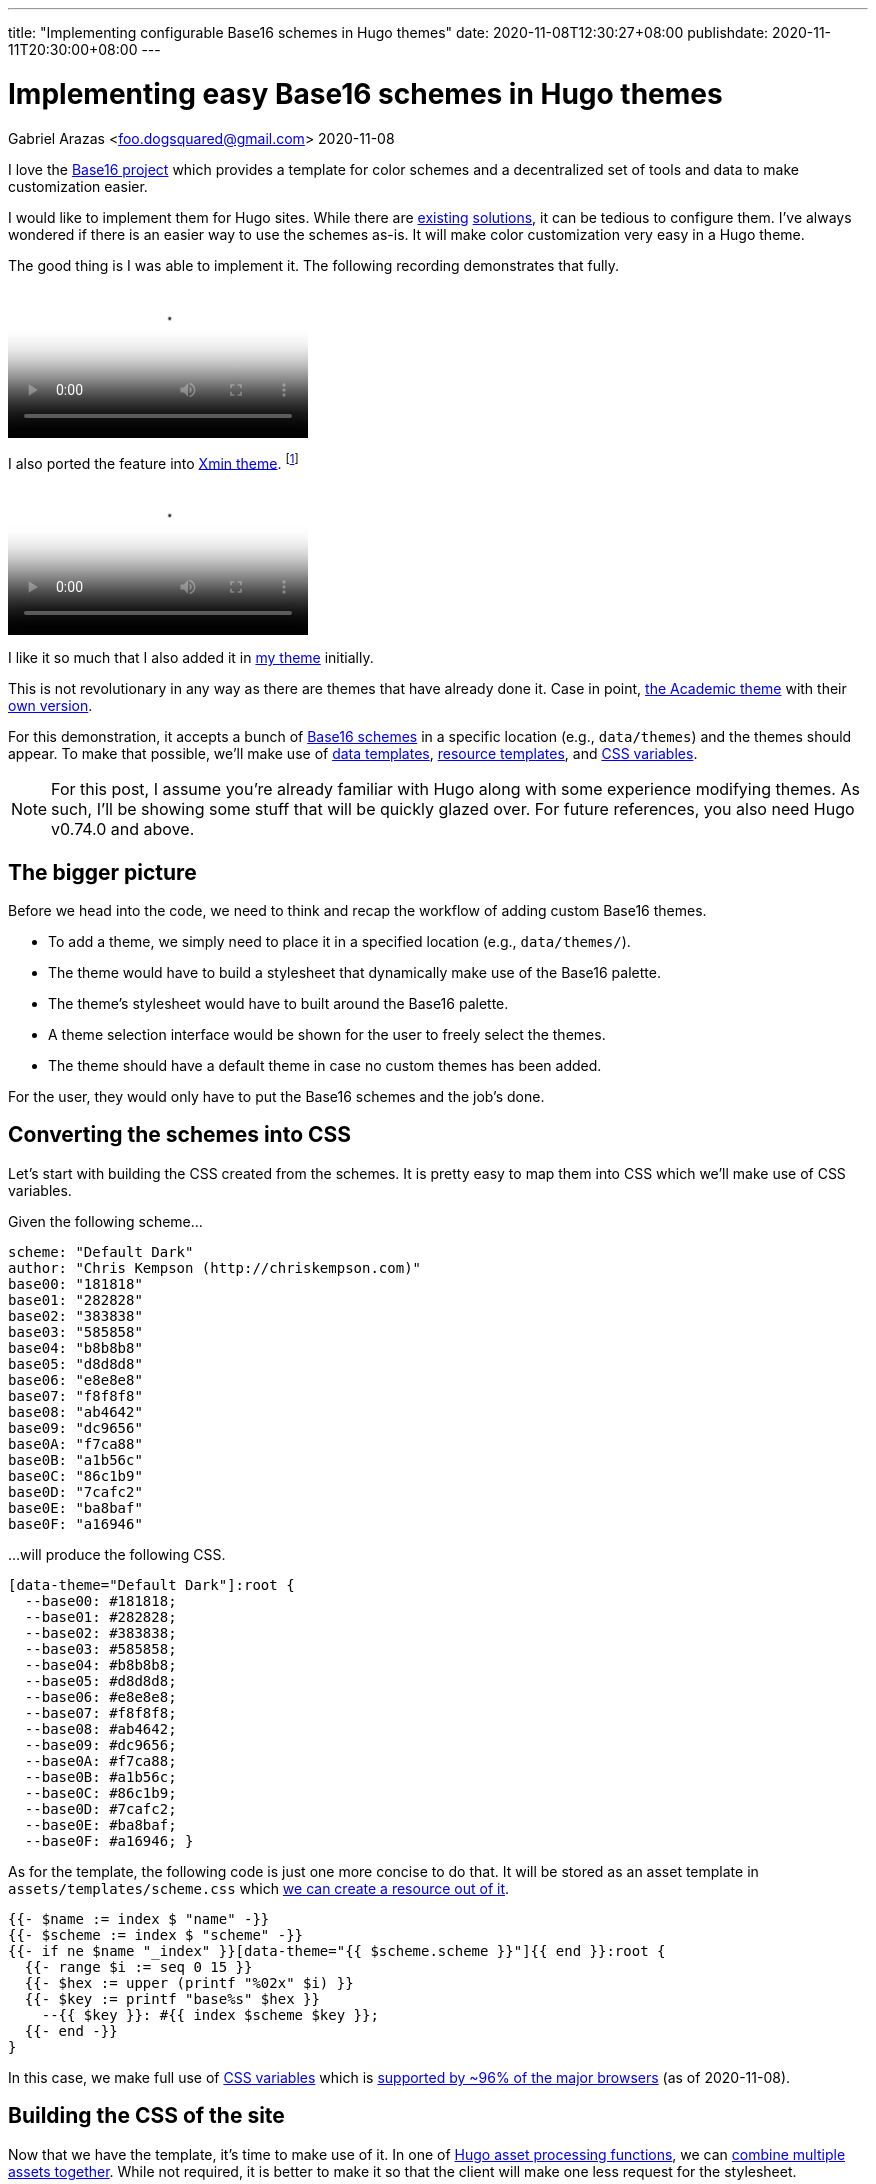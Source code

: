 ---
title: "Implementing configurable Base16 schemes in Hugo themes"
date: 2020-11-08T12:30:27+08:00
publishdate: 2020-11-11T20:30:00+08:00
---

= Implementing easy Base16 schemes in Hugo themes
Gabriel Arazas <foo.dogsquared@gmail.com>
2020-11-08


I love the https://github.com/chriskempson/base16[Base16 project] which provides a template for color schemes and a decentralized set of tools and data to make customization easier.

I would like to implement them for Hugo sites.
While there are https://github.com/htdvisser/hugo-base16-theme[existing] https://github.com/yawpitch/base16-hugo[solutions], it can be tedious to configure them.
I've always wondered if there is an easier way to use the schemes as-is.
It will make color customization very easy in a Hugo theme.

The good thing is I was able to implement it.
The following recording demonstrates that fully.

video::assets/base16-data-themes.webm[A demonstration of the data themes shown as a color scheme.]

I also ported the feature into link:https://github.com/yihui/hugo-xmin/[Xmin theme].
footnote:[For those who are looking for the code, here's the link:assets/hugo-xmin-base16.tar.gz[source] for it.
I didn't put it on a remote Git repo since it is just a small fork, anyways.]

video::assets/hugo-xmin-base16.webm[Multiple themes on Xmin theme.]

I like it so much that I also added it in link:https://github.com/foo-dogsquared/hugo-theme-more-contentful/[my theme] initially.

This is not revolutionary in any way as there are themes that have already done it.
Case in point, https://themes.gohugo.io/academic/[the Academic theme] with their https://wowchemy.com/docs/customization/#custom-theme[own version].

For this demonstration, it accepts a bunch of https://github.com/chriskempson/base16#scheme-repositories[Base16 schemes] in a specific location (e.g., `data/themes`) and the themes should appear.
To make that possible, we'll make use of link:https://gohugo.io/templates/data-templates/[data templates], link:https://gohugo.io/hugo-pipes/resource-from-template/[resource templates], and link:https://developer.mozilla.org/en-US/docs/Web/CSS/Using_CSS_custom_properties[CSS variables].

NOTE: For this post, I assume you're already familiar with Hugo along with some experience modifying themes.
As such, I'll be showing some stuff that will be quickly glazed over.
For future references, you also need Hugo v0.74.0 and above.




== The bigger picture

Before we head into the code, we need to think and recap the workflow of adding custom Base16 themes.

* To add a theme, we simply need to place it in a specified location (e.g., `data/themes/`).
* The theme would have to build a stylesheet that dynamically make use of the Base16 palette.
* The theme's stylesheet would have to built around the Base16 palette.
* A theme selection interface would be shown for the user to freely select the themes.
* The theme should have a default theme in case no custom themes has been added.

For the user, they would only have to put the Base16 schemes and the job's done.




== Converting the schemes into CSS

Let's start with building the CSS created from the schemes.
It is pretty easy to map them into CSS which we'll make use of CSS variables.

Given the following scheme...

[source, yaml]
----
scheme: "Default Dark"
author: "Chris Kempson (http://chriskempson.com)"
base00: "181818"
base01: "282828"
base02: "383838"
base03: "585858"
base04: "b8b8b8"
base05: "d8d8d8"
base06: "e8e8e8"
base07: "f8f8f8"
base08: "ab4642"
base09: "dc9656"
base0A: "f7ca88"
base0B: "a1b56c"
base0C: "86c1b9"
base0D: "7cafc2"
base0E: "ba8baf"
base0F: "a16946"
----

...will produce the following CSS.

[source, css]
----
[data-theme="Default Dark"]:root {
  --base00: #181818;
  --base01: #282828;
  --base02: #383838;
  --base03: #585858;
  --base04: #b8b8b8;
  --base05: #d8d8d8;
  --base06: #e8e8e8;
  --base07: #f8f8f8;
  --base08: #ab4642;
  --base09: #dc9656;
  --base0A: #f7ca88;
  --base0B: #a1b56c;
  --base0C: #86c1b9;
  --base0D: #7cafc2;
  --base0E: #ba8baf;
  --base0F: #a16946; }
----

As for the template, the following code is just one more concise to do that.
It will be stored as an asset template in `assets/templates/scheme.css` which https://gohugo.io/hugo-pipes/resource-from-template/[we can create a resource out of it].

[source, go]
----
{{- $name := index $ "name" -}}
{{- $scheme := index $ "scheme" -}}
{{- if ne $name "_index" }}[data-theme="{{ $scheme.scheme }}"]{{ end }}:root {
  {{- range $i := seq 0 15 }}
  {{- $hex := upper (printf "%02x" $i) }}
  {{- $key := printf "base%s" $hex }}
    --{{ $key }}: #{{ index $scheme $key }};
  {{- end -}}
}
----

In this case, we make full use of https://developer.mozilla.org/en-US/docs/Web/CSS/Using_CSS_custom_properties[CSS variables] which is https://caniuse.com/css-variables[supported by ~96% of the major browsers] (as of 2020-11-08).




== Building the CSS of the site

Now that we have the template, it's time to make use of it.
In one of https://gohugo.io/hugo-pipes/introduction[Hugo asset processing functions], we can https://gohugo.io/hugo-pipes/bundling/[combine multiple assets together].
While not required, it is better to make it so that the client will make one less request for the stylesheet.

The following block shows an example on how to make use of it.
This will vary according how the theme links its CSS files.

[source, go]
----
{{- $style := resources.Get "css/style.css" }}
{{- $styles := slice $style -}}

{{- $scheme_template := resources.Get "templates/scheme.css" }}
{{- range $name, $scheme := $.Site.Data.themes }}
  {{- $scheme := $scheme_template | resources.ExecuteAsTemplate (printf "css/themes/%s.css" $name) (dict "name" $name "scheme" $scheme) }}
  {{- $styles = $styles | append $scheme }}
{{- end }}

{{- $styles = $styles | resources.Concat "css/index.css" }}
<link rel="stylesheet" href="{{ $styles.Permalink }}" />
----




== Creating the interface for switching themes

Now that the styles are in place, we need to have an interface to switch themes.

video::assets/theme-button.webm[The theme button.]

In my version, the button will only appear if there's more than one theme.
Furthermore, it will store the selected theme in the local storage.

[source, go]
----
{{- if gt (len (index $.Site.Data "themes")) 1 }}
<div class="site__theme-btn" aria-label="Theme toggle">
  <svg xmlns="http://www.w3.org/2000/svg" id="color-swatch" viewBox="0 0 20 20" fill="currentColor">
    <path fill-rule="evenodd" d="M4 2a2 2 0 00-2 2v11a3 3 0 106 0V4a2 2 0 00-2-2H4zm1 14a1 1 0 100-2 1 1 0 000 2zm5-1.757l4.9-4.9a2 2 0 000-2.828L13.485 5.1a2 2 0 00-2.828 0L10 5.757v8.486zM16 18H9.071l6-6H16a2 2 0 012 2v2a2 2 0 01-2 2z" clip-rule="evenodd"/>
  </svg>
  <div class="site__theme-dropdown">
    {{- range $filename, $scheme := (index $.Site.Data "themes") }}
    {{- $name := cond (eq $filename "_index") (printf "%s (default)" .scheme) .scheme }}
    <div class="site__theme-item" {{ if ne $filename "_index" }}data-theme="{{ .scheme }}"{{ end }}>{{ $name }}</div>
    {{- end }}
  </div>
</div>

<script defer>
  const themeDropdown = document.querySelector('.site__theme-btn');
  themeDropdown.addEventListener('click', (event) => {
    const { target } = event;
    if (target.classList.contains("site__theme-item")) {
      if (target.dataset.theme) {
        theme = target.dataset.theme;
        window.localStorage.setItem("theme", theme);
        document.documentElement.dataset.theme = theme;
      } else {
        window.localStorage.removeItem("theme");
        delete document.documentElement.dataset.theme;
      }
    }
  });
</script>

<style>
.site__theme-btn svg {
  width: 2em;
  height: 2em;
}

.site__theme-btn {
  background: var(--base00);
  border: var(--border-style);
  position: absolute;
  padding: 0.5em;
  right: 0;
  top: 0;
}

.site__theme-btn:hover svg {
  display: none;
}

.site__theme-dropdown {
  display: none;
  position: relative;
  left: 0;
}

.site__theme-btn:hover .site__theme-dropdown {
  display: unset;
}

.site__theme-dropdown .site__theme-item:hover {
  background: var(--base0C);
  color: var(--base00);
  cursor: pointer;
}
</style>
{{- end }}

----

We still have yet to make our selected theme persistent.
The following snippet will take care of that.

[source, go]
----
<script>
  let theme = window.localStorage.getItem('theme'); 
  if (theme) {
    document.documentElement.dataset.theme = theme;
  }
</script>
----

It should be placed preferably after the main stylesheet was loaded to mitigate against https://en.wikipedia.org/wiki/Flash_of_unstyled_content[flashes of unstyled content].




== Conclusion

With all of the components in place, we can easily customize the colors for our themes.
Though, there are some bumps to go through with this approach.

* You have to modify the entire CSS files to fit with the Base16 color palette.
* Styling with 16 colors can be hard especially with the aim of consistency so you'll have to style the theme carefully.
* Not all of the schemes will look easy on the eyes nor consistent.
* It could also be a bane to create a palette of 16 colors that looks nice.
* Multiple themes, while nice-to-have, is not integral to create a branding which is what most authors aim (I assume).

Indeed, this is just a niche feature.
However, this feature could be derived into something simpler which is what https://wowchemy.com/docs/customization/#custom-theme[the Academic theme already has].

Still, I hope this is something that Hugo theme developers will consider.
It will make the Hugo ecosystem more colorful.


